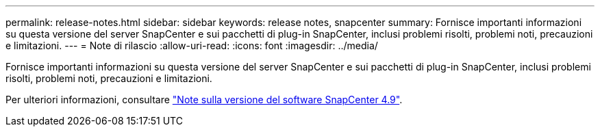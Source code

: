 ---
permalink: release-notes.html 
sidebar: sidebar 
keywords: release notes, snapcenter 
summary: Fornisce importanti informazioni su questa versione del server SnapCenter e sui pacchetti di plug-in SnapCenter, inclusi problemi risolti, problemi noti, precauzioni e limitazioni. 
---
= Note di rilascio
:allow-uri-read: 
:icons: font
:imagesdir: ../media/


[role="lead"]
Fornisce importanti informazioni su questa versione del server SnapCenter e sui pacchetti di plug-in SnapCenter, inclusi problemi risolti, problemi noti, precauzioni e limitazioni.

Per ulteriori informazioni, consultare https://library.netapp.com/ecm/ecm_download_file/ECMLP2886204["Note sulla versione del software SnapCenter 4.9"^].
